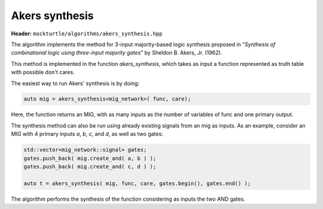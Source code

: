 Akers synthesis 
---------------

**Header:** ``mockturtle/algorithms/akers_synthesis.hpp``

The algorithm implements the method for 3-input majority-based logic synthesis proposed in 
“*Synthesis of combinational logic using three-input majority 
gates*” by Sheldon B. Akers, Jr. (1962). 

This method is implemented in the function `akers_synthesis`, which takes as
input a function represented as truth table with possible don't cares. 

The easiest way to run Akers' synthesis is by doing:

.. code-block:: c++

   auto mig = akers_synthesis<mig_network>( func, care);

Here, the function returns an MIG, with as many inputs as the number of 
variables of func and one primary output. 

The synthesis method can also be run using already existing signals from an mig as inputs. 
As an example, consider an MIG with 4 primary inputs `a`, `b`, `c`, and `d`, 
as well as two gates: 

.. code-block:: c++

   std::vector<mig_network::signal> gates;
   gates.push_back( mig.create_and( a, b ) );
   gates.push_back( mig.create_and( c, d ) );

   auto t = akers_synthesis( mig, func, care, gates.begin(), gates.end() );

The algorithm performs the synthesis of the function considering as inputs the two AND gates. 

.. doxygenfunction:: mockturtle::akers_synthesis(Ntk&, kitty::dynamic_truth_table const&, kitty::dynamic_truth_table const&, LeavesIterator, LeavesIterator)

.. doxygenfunction:: mockturtle::akers_synthesis(kitty::dynamic_truth_table const&, kitty::dynamic_truth_table const&)